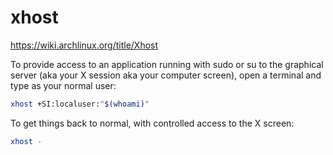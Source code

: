 #+STARTUP: showall
* xhost

[[https://wiki.archlinux.org/title/Xhost]]

To provide access to an application running with sudo or su to the graphical server (aka your X session aka your computer screen), open a terminal and type as your normal user: 

#+begin_src sh
xhost +SI:localuser:"$(whoami)"
#+end_src

To get things back to normal, with controlled access to the X screen:

#+begin_src sh
xhost -
#+end_src
